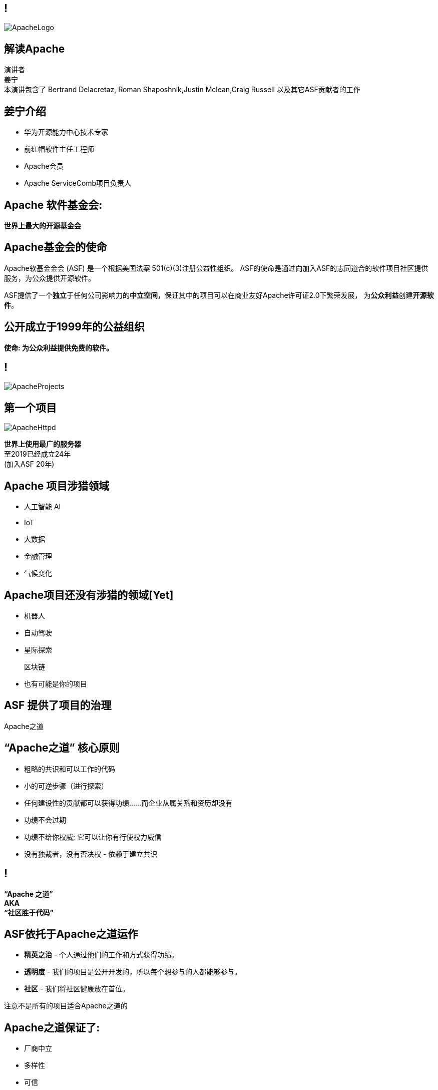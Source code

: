 ////

  Licensed to the Apache Software Foundation (ASF) under one or more
  contributor license agreements.  See the NOTICE file distributed with
  this work for additional information regarding copyright ownership.
  The ASF licenses this file to You under the Apache License, Version 2.0
  (the "License"); you may not use this file except in compliance with
  the License.  You may obtain a copy of the License at

      http://www.apache.org/licenses/LICENSE-2.0

  Unless required by applicable law or agreed to in writing, software
  distributed under the License is distributed on an "AS IS" BASIS,
  WITHOUT WARRANTIES OR CONDITIONS OF ANY KIND, either express or implied.
  See the License for the specific language governing permissions and
  limitations under the License.

////

== !
:description: 介绍ASF以及Apache之道的60分钟演讲
:keywords: Apache之道
:authors: 演讲者 + \
姜宁 + \
本演讲包含了 Bertrand Delacretaz, Roman Shaposhnik,Justin Mclean,Craig Russell 以及其它ASF贡献者的工作
image::ApacheLogo.png[]

== 解读Apache
{authors} +

== 姜宁介绍
* 华为开源能力中心技术专家
* 前红帽软件主任工程师
* Apache会员
* Apache ServiceComb项目负责人

== Apache 软件基金会:
[.big]#*世界上最大的开源基金会*#

== Apache基金会的使命
[.small]#Apache软基金金会 (ASF) 是一个根据美国法案 501(c)(3)注册公益性组织。
ASF的使命是通过向加入ASF的志同道合的软件项目社区提供服务，为公众提供开源软件。#

ASF提供了一个**独立**于任何公司影响力的**中立空间**，保证其中的项目可以在商业友好Apache许可证2.0下繁荣发展， 为**公众利益**创建**开源软件**。

== 公开成立于1999年的公益组织

[.big]#*使命: 为公众利益提供免费的软件。*#

== !
image::ApacheProjects.png[]

== 第一个项目
image::ApacheHttpd.png[]

[.big]#**世界上使用最广的服务器** +
至2019已经成立24年 +
(加入ASF 20年)#

== Apache 项目涉猎领域
* 人工智能 AI
* IoT
* 大数据
* 金融管理
* 气候变化

== Apache项目还没有涉猎的领域[Yet]
* 机器人
* 自动驾驶
* 星际探索
+
[.line-through]
区块链
* 也有可能是你的项目


== ASF 提供了项目的治理
[.big]#Apache之道#

== “Apache之道” 核心原则
* 粗略的共识和可以工作的代码
* 小的可逆步骤（进行探索）
* 任何建设性的贡献都可以获得功绩......而企业从属关系和资历却没有
* 功绩不会过期
* 功绩不给你权威; 它可以让你有行使权力威信
* 没有独裁者，没有否决权 - 依赖于建立共识

== !
[.big]#**“Apache 之道” +
AKA +
 “社区胜于代码”**#

== ASF依托于Apache之道运作
* **精英之治**  - 个人通过他们的工作和方式获得功绩。
* **透明度**  - 我们的项目是公开开发的，所以每个想参与的人都能够参与。
* **社区**  - 我们将社区健康放在首位。

[.big]#注意不是所有的项目适合Apache之道的#

== Apache之道保证了:
* 厂商中立
* 多样性
* 可信
* 安全

== !
image::ApacheStatistics.jpg[]

== !
image::ApacheSponsors.png[]
[.small]#获取铜牌赞助商以最新赞助信息,请访问http://www.apache.org/foundation/thanks.html#

== 为什么大量的项目会加入Apache
* **有社会责任感的公司** — 公益贡献
* **高质量的代码** — 众多的开发者可以从不同角度审视代码
* **合作与竞争** — 竞争对手可以通过开源项目合作共赢
* **“免费的”培训** — 通过社区培训新的开发者省时省力
* **法律保护** — ASF为贡献者提供法律保护

== Apache孵化器
[.twocolumns]
--
* 提供一个官方进入Apache软件基金会途径。
* 通过导师为社区提供Apache之道的培训。

image::ApacheIncubatorLogo.png[]
--

== Apache孵化器解读
image::ApacheIncubator.jpg[width=40%]

== Apache孵化器
[.twocolumns]
--
* 理解Apache之道
* 发展社区
* 建立许可协议
* 发布

image::bridge.jpg[width=70%]
--

== Apache孵化器
[.twocolumns]
--
* 需要1-2年或更久的时间
* 毕业成为顶级项目
* 并非每一个项目都有这样的机会

image::spiral.jpg[width=70%]
--

== 社区
* **友善** — 友善待人
* **尊重** — 每个人的意见都有价值
* **信任** — 假设每个人都抱有最大的善意
* **谦虚** — 其他人可能会有更好的想法


[.small]#Code of conduct: https://www.apache.org/foundation/policies/conduct.html#

== 许可协议是关键
* **起源** — 当代码被创造出来时，需要建立许可协议
* **商标** — 不可以与已经存在的名称有冲突
* **软件许可** — 现有代码，测试，文档需要知识产权的拥有者需要将软件许可赋予Apache
* **贡献者协议** — 在Apache的贡献需要遵循贡献者协议：
** 版权， 专利， 分发/修改

== Apache协议
* 万能捐献者
* 务实
* 免费用于商业和非商业用途
* 兼容其他开源协议

== 协议
* **A 类** - 可以依赖并包括在发布中
** MIT, 2 和 3 条款 BSD
* **B 类** - 可以依赖并且可能包括
** 通用开发和发布协议 (CDDL), Eclipse公共协议 (EPL), Mozilla公共协议 (MPL), 知识共享许可协议 (CC-A)
* **X 类 ** - 不可以依赖或者包括在发行版中
** GPL, LGPL, 非商业许可证, JSON

== 发布版本
* 在法律上，是基金会的行为
** “不需要去工作”
** “需要合适的协议”
* 由PMC授权
** 需要投票
** 需要电子签名
* 通过大范围的镜像系统分发

== 发布
* 已签名
* 需要孵化免责声明
* 有 LICENSE 和 NOTICE 文件
* 遵循ALv2以及任何包括第三方软件的协议声明
* 源文件有ASF头
* 由未编译的源码构成

== 二进制版本
* 不是必需的
* 不是官方版本
* 同样需要遵守规则

== 毕业
[.twocolumns]
--
* 展示了项目独立运作的能力：
** 自我管理
** 发布管理
* 建立法律框架
* 公开透明地运作项目

image:fireworks.jpg[]
--

== ServiceComb 孵化记录

image:ServiceCombIncubating.png[]

== ServiceComb 简介
* **Java Chassis** - 具有 MicroServices 管理的高性能Java 服务引擎
* **服务中心** - 基于Etcd的高性能服务中心
* **Pack** - 支持Saga和TCC的Centrical分布式事务协调器
* **Mesher** - 基于Go的服务网格实现
* **Kie** - 全新设计的MicroServices配置中心

== 进入Apache的方法
* 撰写项目提案
* 找到 Champion 和Mentor
* 在IPMC讨论提案
* 为你的提案开始一轮投票表决
* 在Apache孵化器创建一个孵化项目
* SGA, CLA, iCLA 签名
* 孵化项目名称搜索

== 基础设施
* **邮件列表** — “不在档案列表讨论的事件是不会发生的。”
* **问题跟踪** - 使用JIRA或者Github issue来追踪与开发相关的问题。
* **源代码管理** — 浏览系统中向公众开放的所有部分。只有代码提交者可以通过PMC指定的流程做出改变。
* **编译/测试**  — 现在大多数项目都包含持续集成构建和测试流程。
* **建立网站** — 每个项目都有自己独立的网址 https://project.apache.org

== 社区角色
* **用户** — 用户是项目存在的意义，没有用户意味着项目不应该存在。
* **贡献者** — 项目依赖于来自社区的贡献者们。得益于贡献者们，及时反馈bug，邮件讨论，对bug进行改正，增加文档等任务能够完成。
* **代码提交者** — 以功绩为参考项，杰出的贡献者们能够成为代码提交者。
* **项目管理委员会会员** — 项目委员会（PMC）负责制定项目的方向，批准发布以及对新的代码提交者和PMC会员投票。

== 发展社区
* 丰富介绍内容
** 使用草根媒体，提升网站曝光度
** 提交会议议题， 发布介绍文章
** 与下游项目建立合作
* 授之于鱼与授之于渔
* 帮助开发者成为代码提交者

== 对发布进行投票
* 邮件列表中可以进行投票，投票开放72小时
* 发布需要遵循ASF原则
* 需要 `3 +1` 投票, `+1` 票比 `-1` 票更多
** 一个 `-1` 票 (反对票) 不会阻止发布
** `-1` 需要充实的理由
** 每个人可以重新投票
* 如果投票通过，接下来就是IPMC对发布进行投票
* 如果投票没有通过，那么重新创建新的发布然后再次投票

== 为什么会有 `-1` 票
* 发布中有编译后的代码
* 包含了不兼容协议的软件
* LICENSE和NOTICE文件问题
* 版权问题
* 没有ASF头
* 包含加密软件

== 实践创造完美
* 开始未必是完美的
* 协议十分复杂
* 可能对政策不太熟悉
* 更多的是指导原则，很少有绝对的规则
* 添加项目正在完善中的声明
* 提早发布和频繁发布
* 每一个发布都比上一个更好

== 从Apache孵化器毕业
* 完成（或者签署）孵化项目状态文件中的任务
* 保证项目和产品有合适的名称
* 展示创建一个Apache Release的能力
* 创建一个开放和多样的社区
* 通过Apache 项目成熟模型的检测

[.small]#http://community.apache.org/apache-way/apache-project-maturity-model.html#

== 支持ASF
* ASF由企业，基金会和个人的**免税捐款** 赞助
* **ASF管理运营费占比为10％或更少**
* ASF基础设施保障Apache关键支持服务24x7x365全天候运行**平均每个项目每年花费不到5千美元**
* 帮助确保Apache软件项目**免费提供给所有人**
